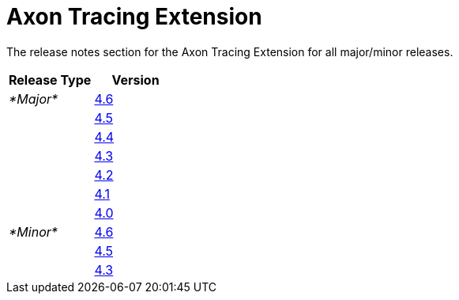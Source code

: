 = Axon Tracing Extension

The release notes section for the Axon Tracing Extension for all major/minor releases.

|===
| Release Type | Version

| _*Major*_
| link:rn-tracing-major-releases.md#release-46[4.6]

|
| link:rn-tracing-major-releases.md#release-45[4.5]

|
| link:rn-tracing-major-releases.md#release-44[4.4]

|
| link:rn-tracing-major-releases.md#release-43[4.3]

|
| link:rn-tracing-major-releases.md#release-42---milestone[4.2]

|
| link:rn-tracing-major-releases.md#release-41---milestone[4.1]

|
| link:rn-tracing-major-releases.md#release-40---milestone[4.0]

| _*Minor*_
| link:rn-tracing-minor-releases.md#release-46[4.6]

|
| link:rn-tracing-minor-releases.md#release-45[4.5]

|
| link:rn-tracing-minor-releases.md#release-43[4.3]
|===
